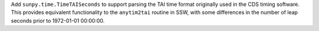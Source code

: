 Add ``sunpy.time.TimeTAISeconds`` to support parsing the TAI time format originally used in the CDS
timing software.
This provides equivalent functionality to the ``anytim2tai`` routine in SSW, with some differences
in the number of leap seconds prior to 1972-01-01 00:00:00.

